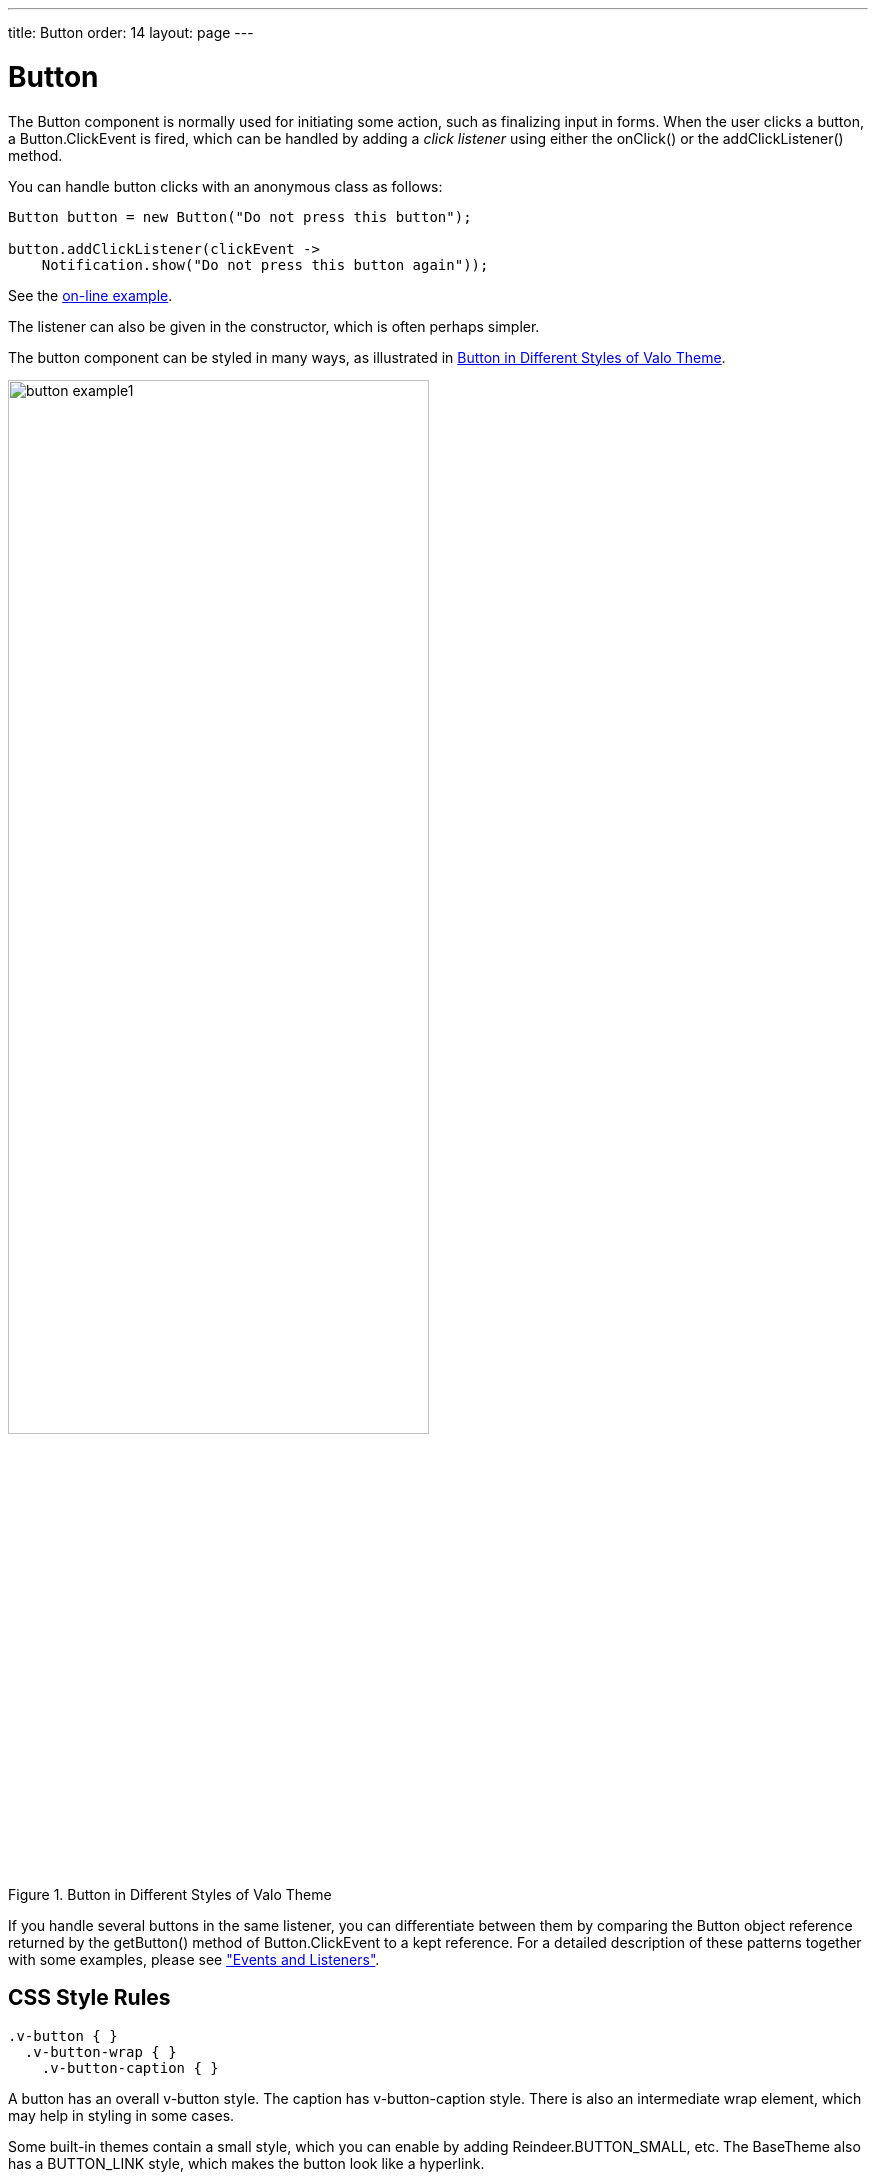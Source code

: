 ---
title: Button
order: 14
layout: page
---

[[components.button]]
= [classname]#Button#

ifdef::web[]
[.sampler]
image:{live-demo-image}[alt="Live Demo", link="http://demo.vaadin.com/sampler/#ui/interaction/button"]
endif::web[]


The [classname]#Button# component is normally used for initiating some action,
such as finalizing input in forms. When the user clicks a button, a
[classname]#Button.ClickEvent# is fired, which can be handled by adding a __click listener__
using either the [methodname]#onClick()# or the [methodname]#addClickListener()# method.

You can handle button clicks with an anonymous class as follows:


[source, java]
----
Button button = new Button("Do not press this button");

button.addClickListener(clickEvent ->
    Notification.show("Do not press this button again"));
----
See the http://demo.vaadin.com/book-examples-vaadin7/book#component.button.basic[on-line example, window="_blank"].

The listener can also be given in the constructor, which is often perhaps simpler.

The button component can be styled in many ways, as illustrated in <<figure.component.button.basic>>.

[[figure.component.button.basic]]
.Button in Different Styles of Valo Theme
image::img/button-example1.png[width=70%, scaledwidth=100%]

If you handle several buttons in the same listener, you can differentiate between
them by comparing the [classname]#Button# object reference returned by the [methodname]#getButton()#
method of [classname]#Button.ClickEvent# to a kept reference. For a detailed description 
of these patterns together with some examples, please see 
<<dummy/../../../framework/architecture/architecture-events#architecture.events,"Events and Listeners">>.

== CSS Style Rules


[source, css]
----
.v-button { }
  .v-button-wrap { }
    .v-button-caption { }
----

A button has an overall [literal]#++v-button++# style. The caption has
[literal]#++v-button-caption++# style. There is also an intermediate wrap
element, which may help in styling in some cases.

Some built-in themes contain a small style, which you can enable by adding
[parameter]#Reindeer.BUTTON_SMALL#, etc. The [classname]#BaseTheme# also has a
[parameter]#BUTTON_LINK# style, which makes the button look like a hyperlink.
